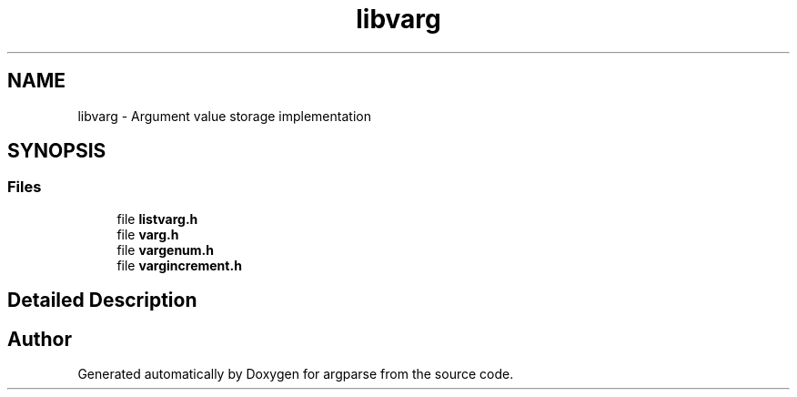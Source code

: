 .TH "libvarg" 3 "Sat Sep 14 2024" "Version 0.9.2.0" "argparse" \" -*- nroff -*-
.ad l
.nh
.SH NAME
libvarg \- Argument value storage implementation
.SH SYNOPSIS
.br
.PP
.SS "Files"

.in +1c
.ti -1c
.RI "file \fBlistvarg\&.h\fP"
.br
.ti -1c
.RI "file \fBvarg\&.h\fP"
.br
.ti -1c
.RI "file \fBvargenum\&.h\fP"
.br
.ti -1c
.RI "file \fBvargincrement\&.h\fP"
.br
.in -1c
.SH "Detailed Description"
.PP 

.SH "Author"
.PP 
Generated automatically by Doxygen for argparse from the source code\&.
